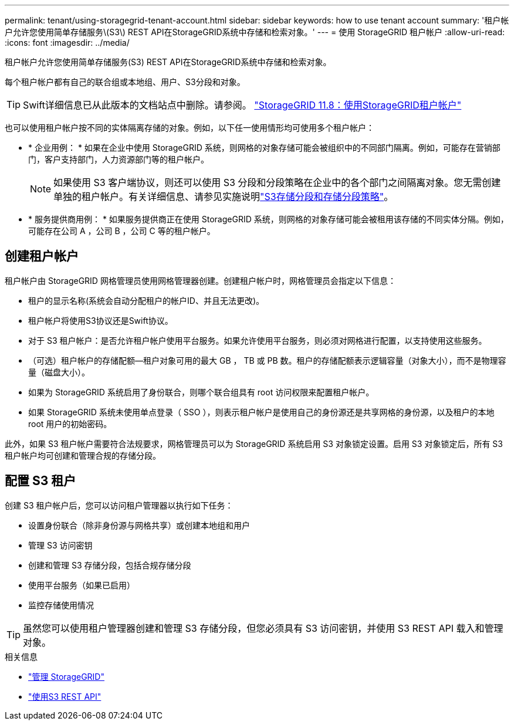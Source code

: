 ---
permalink: tenant/using-storagegrid-tenant-account.html 
sidebar: sidebar 
keywords: how to use tenant account 
summary: '租户帐户允许您使用简单存储服务\(S3\) REST API在StorageGRID系统中存储和检索对象。' 
---
= 使用 StorageGRID 租户帐户
:allow-uri-read: 
:icons: font
:imagesdir: ../media/


[role="lead"]
租户帐户允许您使用简单存储服务(S3) REST API在StorageGRID系统中存储和检索对象。

每个租户帐户都有自己的联合组或本地组、用户、S3分段和对象。


TIP: Swift详细信息已从此版本的文档站点中删除。请参阅。 https://docs.netapp.com/us-en/storagegrid-118/tenant/using-storagegrid-tenant-account.html["StorageGRID 11.8：使用StorageGRID租户帐户"^]

也可以使用租户帐户按不同的实体隔离存储的对象。例如，以下任一使用情形均可使用多个租户帐户：

* * 企业用例： * 如果在企业中使用 StorageGRID 系统，则网格的对象存储可能会被组织中的不同部门隔离。例如，可能存在营销部门，客户支持部门，人力资源部门等的租户帐户。
+

NOTE: 如果使用 S3 客户端协议，则还可以使用 S3 分段和分段策略在企业中的各个部门之间隔离对象。您无需创建单独的租户帐户。有关详细信息、请参见实施说明link:../s3/bucket-and-group-access-policies.html["S3存储分段和存储分段策略"]。

* * 服务提供商用例： * 如果服务提供商正在使用 StorageGRID 系统，则网格的对象存储可能会被租用该存储的不同实体分隔。例如，可能存在公司 A ，公司 B ，公司 C 等的租户帐户。




== 创建租户帐户

租户帐户由 StorageGRID 网格管理员使用网格管理器创建。创建租户帐户时，网格管理员会指定以下信息：

* 租户的显示名称(系统会自动分配租户的帐户ID、并且无法更改)。
* 租户帐户将使用S3协议还是Swift协议。
* 对于 S3 租户帐户：是否允许租户帐户使用平台服务。如果允许使用平台服务，则必须对网格进行配置，以支持使用这些服务。
* （可选）租户帐户的存储配额—租户对象可用的最大 GB ， TB 或 PB 数。租户的存储配额表示逻辑容量（对象大小），而不是物理容量（磁盘大小）。
* 如果为 StorageGRID 系统启用了身份联合，则哪个联合组具有 root 访问权限来配置租户帐户。
* 如果 StorageGRID 系统未使用单点登录（ SSO ），则表示租户帐户是使用自己的身份源还是共享网格的身份源，以及租户的本地 root 用户的初始密码。


此外，如果 S3 租户帐户需要符合法规要求，网格管理员可以为 StorageGRID 系统启用 S3 对象锁定设置。启用 S3 对象锁定后，所有 S3 租户帐户均可创建和管理合规的存储分段。



== 配置 S3 租户

创建 S3 租户帐户后，您可以访问租户管理器以执行如下任务：

* 设置身份联合（除非身份源与网格共享）或创建本地组和用户
* 管理 S3 访问密钥
* 创建和管理 S3 存储分段，包括合规存储分段
* 使用平台服务（如果已启用）
* 监控存储使用情况



TIP: 虽然您可以使用租户管理器创建和管理 S3 存储分段，但您必须具有 S3 访问密钥，并使用 S3 REST API 载入和管理对象。

.相关信息
* link:../admin/index.html["管理 StorageGRID"]
* link:../s3/index.html["使用S3 REST API"]

